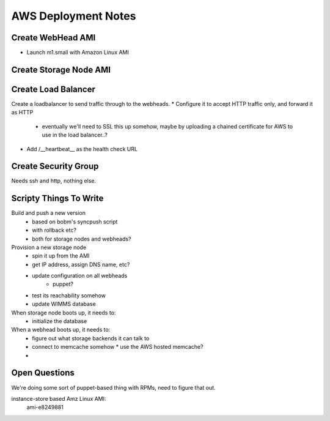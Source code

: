
AWS Deployment Notes
====================

Create WebHead AMI
-------------------

* Launch m1.small with Amazon Linux AMI


Create Storage Node AMI
-----------------------


Create Load Balancer
--------------------

Create a loadbalancer to send traffic through to the webheads.
* Configure it to accept HTTP traffic only, and forward it as HTTP
  * eventually we'll need to SSL this up somehow, maybe by uploading
    a chained certificate for AWS to use in the load balancer..?
* Add /__heartbeat__ as the health check URL


Create Security Group
---------------------

Needs ssh and http, nothing else.


Scripty Things To Write
-----------------------

Build and push a new version
  * based on bobm's syncpush script
  * with rollback etc?
  * both for storage nodes and webheads?

Provision a new storage node
  * spin it up from the AMI
  * get IP address, assign DNS name, etc?
  * update configuration on all webheads
      * puppet?
  * test its reachability somehow
  * update WIMMS database


When storage node boots up, it needs to:
  * initialize the database

When a webhead boots up, it needs to:
  * figure out what storage backends it can talk to
  * connect to memcache somehow
    * use the AWS hosted memcache?
  * 


Open Questions
--------------

We're doing some sort of puppet-based thing with RPMs, need to figure that out.

instance-store based Amz Linux AMI:
  ami-e8249881    
